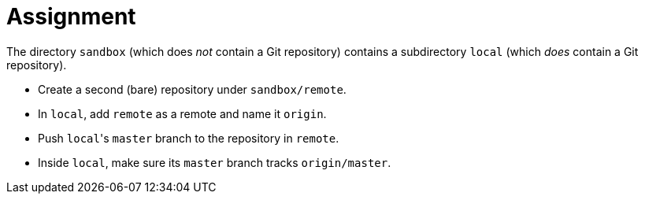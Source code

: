 # Assignment

The directory `sandbox` (which does _not_ contain a Git repository) contains a subdirectory `local` (which _does_ contain a Git repository).

* Create a second (bare) repository under `sandbox/remote`.
* In ``local``, add ``remote`` as a remote and name it `origin`.
* Push ``local``'s `master` branch to the repository in ``remote``.
* Inside `local`, make sure its `master` branch tracks `origin/master`.
